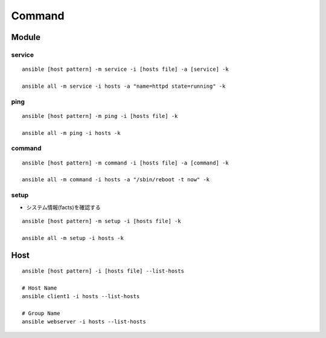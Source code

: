 =========
Command
=========

Module
========

service
---------

::

  ansible [host pattern] -m service -i [hosts file] -a [service] -k

  ansible all -m service -i hosts -a "name=httpd state=running" -k


ping
------

::

  ansible [host pattern] -m ping -i [hosts file] -k

  ansible all -m ping -i hosts -k
  

command
---------

::

  ansible [host pattern] -m command -i [hosts file] -a [command] -k

  ansible all -m command -i hosts -a "/sbin/reboot -t now" -k


setup
-------

* システム情報(facts)を確認する

::

  ansible [host pattern] -m setup -i [hosts file] -k

  ansible all -m setup -i hosts -k


Host
=======

::

  ansible [host pattern] -i [hosts file] --list-hosts

  # Host Name
  ansible client1 -i hosts --list-hosts

  # Group Name
  ansible webserver -i hosts --list-hosts
